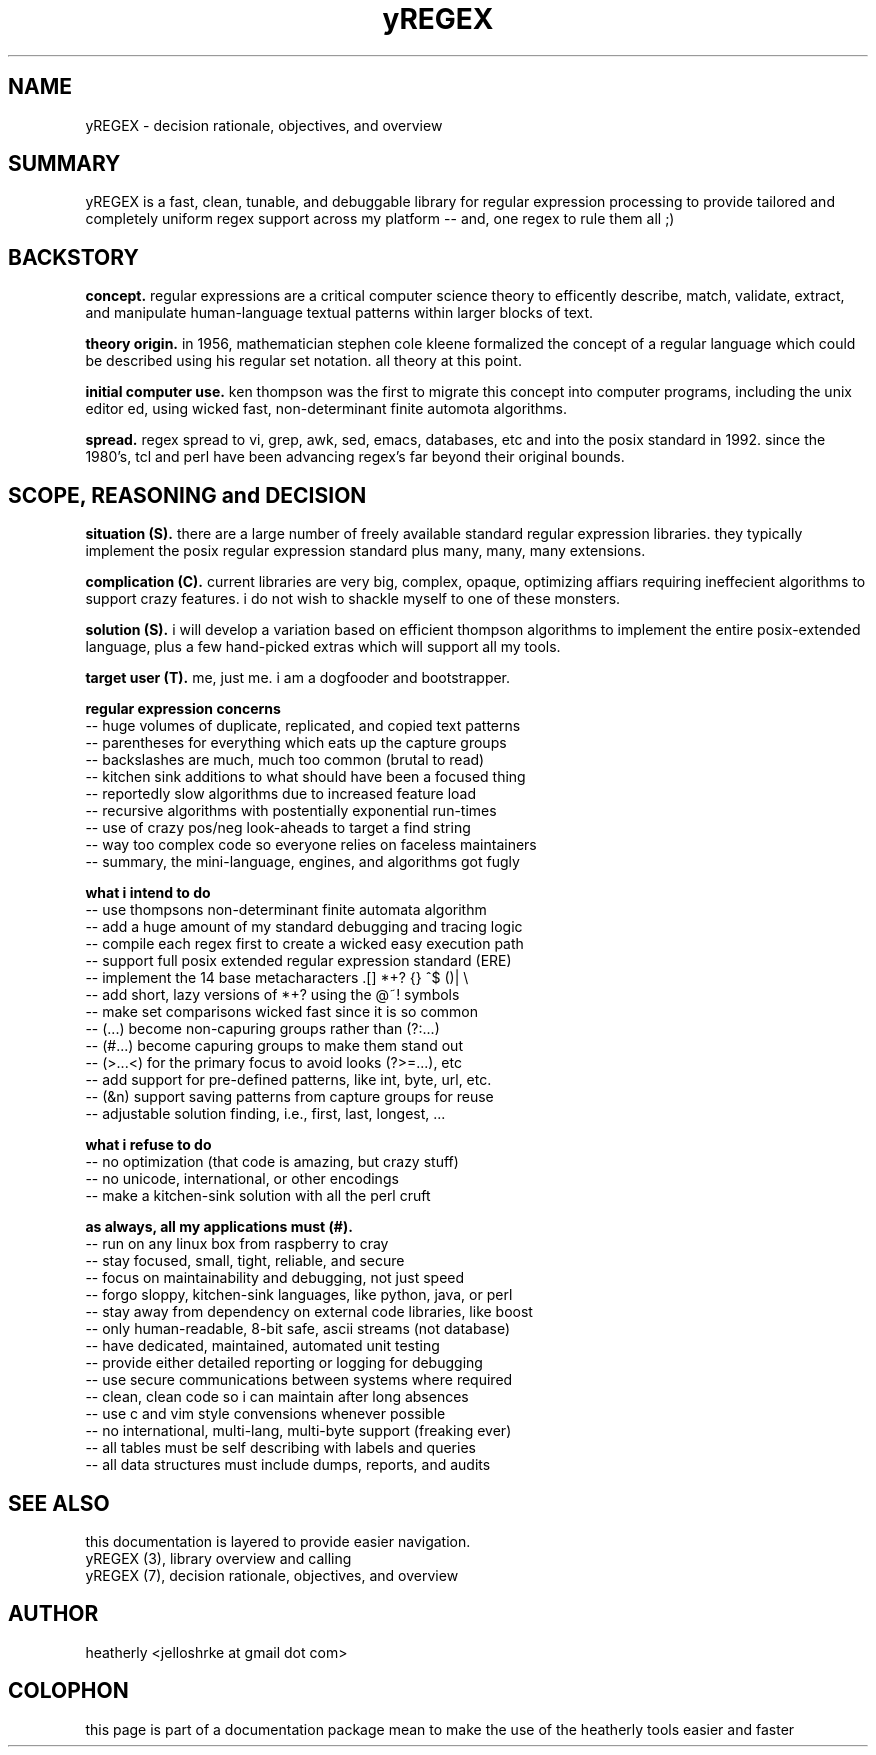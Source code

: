 .TH yREGEX 7 2017-nov "linux" "heatherly custom tools manual"

.SH NAME
yREGEX \- decision rationale, objectives, and overview

.SH SUMMARY
yREGEX is a fast, clean, tunable, and debuggable library for regular expression
processing to provide tailored and completely uniform regex support across
my platform -- and, one regex to rule them all ;)

.SH BACKSTORY
.B concept.  
regular expressions are a critical computer science theory to efficently
describe, match, validate, extract, and manipulate human-language textual
patterns within larger blocks of text.

.B theory origin.  
in 1956, mathematician stephen cole kleene formalized the concept of a
regular language which could be described using his regular set notation.  all
theory at this point.

.B initial computer use.  
ken thompson was the first to migrate this concept into computer programs,
including the unix editor ed, using wicked fast, non-determinant finite
automota algorithms.

.B spread.
regex spread to vi, grep, awk, sed, emacs, databases, etc and into the posix
standard in 1992.  since the 1980's, tcl and perl have been advancing regex's
far beyond their original bounds.

.SH SCOPE, REASONING and DECISION
.B situation (S).  
there are a large number of freely available standard regular expression
libraries.  they typically implement the posix regular expression standard
plus many, many, many extensions.

.B complication (C).  
current libraries are very big, complex, opaque, optimizing affiars requiring
ineffecient algorithms to support crazy features.  i do not wish to shackle
myself to one of these monsters.

.B solution (S).  
i will develop a variation based on efficient thompson algorithms to implement
the entire posix-extended language, plus a few hand-picked extras which will
support all my tools.

.B target user (T).  
me, just me.  i am a dogfooder and bootstrapper.

.B regular expression concerns
   -- huge volumes of duplicate, replicated, and copied text patterns
   -- parentheses for everything which eats up the capture groups
   -- backslashes are much, much too common (brutal to read)
   -- kitchen sink additions to what should have been a focused thing
   -- reportedly slow algorithms due to increased feature load
   -- recursive algorithms with postentially exponential run-times
   -- use of crazy pos/neg look-aheads to target a find string
   -- way too complex code so everyone relies on faceless maintainers
   -- summary, the mini-language, engines, and algorithms got fugly

.B what i intend to do
   -- use thompsons non-determinant finite automata algorithm
   -- add a huge amount of my standard debugging and tracing logic
   -- compile each regex first to create a wicked easy execution path
   -- support full posix extended regular expression standard (ERE)
   -- implement the 14 base metacharacters   .[]  *+?  {}  ^$  ()|  \\
   -- add short, lazy versions of *+? using the @~! symbols
   -- make set comparisons wicked fast since it is so common
   -- (...) become non-capuring groups rather than (?:...)
   -- (#...) become capuring groups to make them stand out
   -- (>...<) for the primary focus to avoid looks (?>=...), etc
   -- add support for pre-defined patterns, like int, byte, url, etc.
   -- (&n) support saving patterns from capture groups for reuse
   -- adjustable solution finding, i.e., first, last, longest, ...

.B what i refuse to do
   -- no optimization (that code is amazing, but crazy stuff)
   -- no unicode, international, or other encodings
   -- make a kitchen-sink solution with all the perl cruft

.B as always, all my applications must (#).  
   -- run on any linux box from raspberry to cray
   -- stay focused, small, tight, reliable, and secure
   -- focus on maintainability and debugging, not just speed
   -- forgo sloppy, kitchen-sink languages, like python, java, or perl
   -- stay away from dependency on external code libraries, like boost
   -- only human-readable, 8-bit safe, ascii streams (not database)
   -- have dedicated, maintained, automated unit testing
   -- provide either detailed reporting or logging for debugging
   -- use secure communications between systems where required
   -- clean, clean code so i can maintain after long absences
   -- use c and vim style convensions whenever possible
   -- no international, multi-lang, multi-byte support (freaking ever)
   -- all tables must be self describing with labels and queries
   -- all data structures must include dumps, reports, and audits

.SH SEE ALSO
this documentation is layered to provide easier navigation.
   yREGEX  (3), library overview and calling
   yREGEX  (7), decision rationale, objectives, and overview

.SH AUTHOR
heatherly <jelloshrke at gmail dot com>

.SH COLOPHON
this page is part of a documentation package mean to make the use of the
heatherly tools easier and faster

